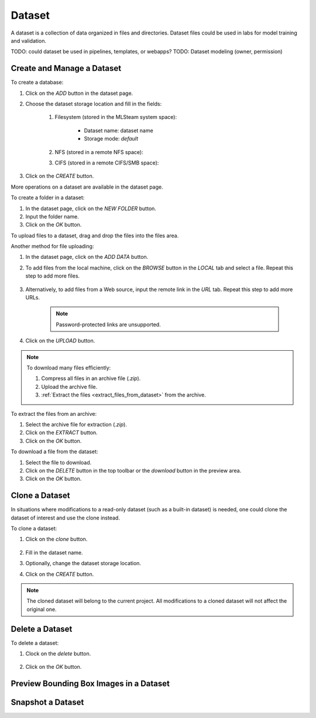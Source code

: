 ############
Dataset
############

A dataset is a collection of data organized in files and directories.
Dataset files could be used in labs for model training and validation.

TODO: could dataset be used in pipelines, templates, or webapps?
TODO: Dataset modeling (owner, permission)

Create and Manage a Dataset
===========================

To create a database:

#) Click on the *ADD* button in the dataset page.
#) Choose the dataset storage location and fill in the fields:

    #) Filesystem (stored in the MLSteam system space):

        * Dataset name: dataset name
        * Storage mode: `default`

        .. image:: /_static/imgs/user/dataset/add_dataset_filesystem.png
            :width: 300

    #) NFS (stored in a remote NFS space):
    #) CIFS (stored in a remote CIFS/SMB space):

#) Click on the *CREATE* button.

More operations on a dataset are available in the dataset page.

.. image:: /_static/imgs/user/dataset/view_dataset.png
    :width: 600

To create a folder in a dataset:

#) In the dataset page, click on the *NEW FOLDER* button.
#) Input the folder name.
#) Click on the *OK* button.

To upload files to a dataset, drag and drop the files into the files area.

.. image:: /_static/imgs/user/dataset/add_file_1_1.png
    :width: 600

Another method for file uploading:

#) In the dataset page, click on the *ADD DATA* button.
#) To add files from the local machine, click on the *BROWSE* button in the *LOCAL* tab and select a file. Repeat this step to add more files.

    .. image:: /_static/imgs/user/dataset/add_file_2_1a.png
        :width: 300

#) Alternatively, to add files from a Web source, input the remote link in the *URL* tab. Repeat this step to add more URLs.

    .. image:: /_static/imgs/user/dataset/add_file_2_1b.png
        :width: 300

    .. note::
        Password-protected links are unsupported.

#) Click on the *UPLOAD* button.

.. note::
    To download many files efficiently:
    
    #) Compress all files in an archive file (*.zip*).
    #) Upload the archive file.
    #) :ref:`Extract the files <extract_files_from_dataset>` from the archive.

.. _extract_files_from_dataset:

To extract the files from an archive:

#) Select the archive file for extraction (*.zip*).
#) Click on the *EXTRACT* button.
#) Click on the *OK* button.

To download a file from the dataset:

#) Select the file to download.
#) Click on the *DELETE* button in the top toolbar or the *download* button in the preview area.
#) Click on the *OK* button.

Clone a Dataset
===============

In situations where modifications to a read-only dataset (such as a built-in dataset) is needed, one could clone the dataset of interest and use the clone instead.

To clone a dataset:

#) Click on the *clone* button.

    .. image:: /_static/imgs/user/dataset/copy_dataset_1.png
        :width: 480

#) Fill in the dataset name.
#) Optionally, change the dataset storage location.
#) Click on the *CREATE* button.

.. note::
    The cloned dataset will belong to the current project. All modifications to a cloned dataset will not affect the original one.

Delete a Dataset
================

To delete a dataset:

#) Clock on the *delete* button.

    .. image:: /_static/imgs/user/dataset/del_dataset_1.png
        :width: 480

#) Click on the *OK* button.

Preview Bounding Box Images in a Dataset
========================================

Snapshot a Dataset
==================
